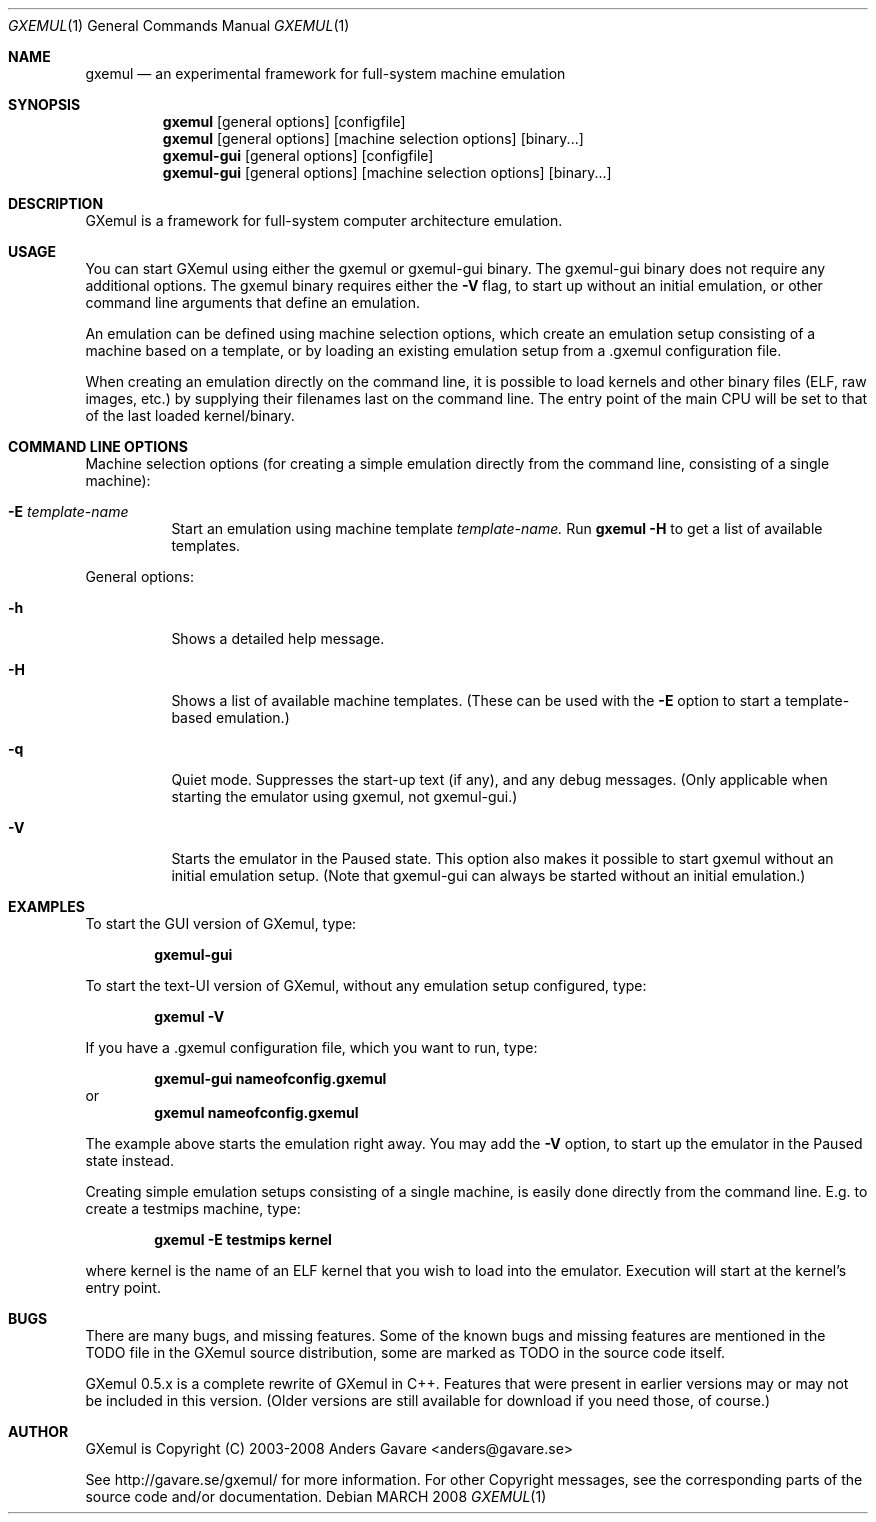 .\" Copyright (C) 2004-2008  Anders Gavare.  All rights reserved.
.\"
.\" Redistribution and use in source and binary forms, with or without
.\" modification, are permitted provided that the following conditions are met:
.\"
.\" 1. Redistributions of source code must retain the above copyright
.\"    notice, this list of conditions and the following disclaimer.
.\" 2. Redistributions in binary form must reproduce the above copyright
.\"    notice, this list of conditions and the following disclaimer in the
.\"    documentation and/or other materials provided with the distribution.
.\" 3. The name of the author may not be used to endorse or promote products
.\"    derived from this software without specific prior written permission.
.\"
.\" THIS SOFTWARE IS PROVIDED BY THE AUTHOR AND CONTRIBUTORS ``AS IS'' AND
.\" ANY EXPRESS OR IMPLIED WARRANTIES, INCLUDING, BUT NOT LIMITED TO, THE
.\" IMPLIED WARRANTIES OF MERCHANTABILITY AND FITNESS FOR A PARTICULAR PURPOSE
.\" ARE DISCLAIMED.  IN NO EVENT SHALL THE AUTHOR OR CONTRIBUTORS BE LIABLE
.\" FOR ANY DIRECT, INDIRECT, INCIDENTAL, SPECIAL, EXEMPLARY, OR CONSEQUENTIAL
.\" DAMAGES (INCLUDING, BUT NOT LIMITED TO, PROCUREMENT OF SUBSTITUTE GOODS
.\" OR SERVICES; LOSS OF USE, DATA, OR PROFITS; OR BUSINESS INTERRUPTION)
.\" HOWEVER CAUSED AND ON ANY THEORY OF LIABILITY, WHETHER IN CONTRACT, STRICT
.\" LIABILITY, OR TORT (INCLUDING NEGLIGENCE OR OTHERWISE) ARISING IN ANY WAY
.\" OUT OF THE USE OF THIS SOFTWARE, EVEN IF ADVISED OF THE POSSIBILITY OF
.\" SUCH DAMAGE.
.\" 
.\" 
.\" This is the man page for GXemul. Process this file with
.\"
.\"     groff -man -Tascii gxemul.1    or    nroff -man gxemul.1
.\"
.Dd MARCH 2008
.Dt GXEMUL 1
.Os
.Sh NAME
.Nm gxemul
.Nd an experimental framework for full-system machine emulation
.Sh SYNOPSIS
.Nm
.Op general options
.Op configfile
.Nm
.Op general options
.Op machine selection options
.Op binary...
.Nm gxemul-gui
.Op general options
.Op configfile
.Nm gxemul-gui
.Op general options
.Op machine selection options
.Op binary...
.Sh DESCRIPTION
GXemul is a framework for full-system computer architecture emulation.
.Sh USAGE
You can start GXemul using either the gxemul or gxemul-gui binary. The
gxemul-gui binary does not require any additional options. The gxemul binary
requires either the
.Fl V
flag, to start up without an initial emulation, or other command line arguments
that define an emulation.
.Pp
An emulation can be defined using machine selection options, which create an
emulation setup consisting of a machine based on a template, or by loading
an existing emulation setup from a .gxemul configuration file.
.Pp
When creating an emulation directly on the command line, it is possible to load
kernels and other binary files (ELF, raw images, etc.) by supplying their
filenames last on the command line. The entry point of the main CPU will be
set to that of the last loaded kernel/binary.
.Sh COMMAND LINE OPTIONS
Machine selection options (for creating a simple emulation directly from
the command line, consisting of a single machine):
.Bl -tag -width Ds
.It Fl E Ar template-name
Start an emulation using machine template
.Ar template-name.
Run
.Nm
.Fl H
to get a list of available templates.
.El
.Pp
General options:
.Bl -tag -width Ds
.It Fl h
Shows a detailed help message.
.It Fl H
Shows a list of available machine templates. (These can be used with the
.Fl E
option to start a template-based emulation.)
.It Fl q
Quiet mode. Suppresses the start-up text (if any), and any debug messages.
(Only applicable when starting the emulator using gxemul, not gxemul-gui.)
.It Fl V
Starts the emulator in the Paused state. This option also makes it possible
to start gxemul without an initial emulation setup. (Note that gxemul-gui can
always be started without an initial emulation.)
.El
.Sh EXAMPLES
To start the GUI version of GXemul, type:
.Pp
.Dl "gxemul-gui"
.Pp
To start the text-UI version of GXemul, without any emulation setup configured,
type:
.Pp
.Dl "gxemul -V"
.Pp
If you have a .gxemul configuration file, which you want to run, type:
.Pp
.Dl "gxemul-gui nameofconfig.gxemul"
or
.Dl "gxemul nameofconfig.gxemul"
.Pp
The example above starts the emulation right away. You may add the
.Fl V
option, to start up the emulator in the Paused state instead.
.Pp
Creating simple emulation setups consisting of a single machine, is easily
done directly from the command line. E.g. to create a testmips machine, type:
.Pp
.Dl "gxemul -E testmips kernel"
.Pp
where kernel is the name of an ELF kernel that you wish to load into the
emulator. Execution will start at the kernel's entry point.
.Sh BUGS
There are many bugs, and missing features. Some of the known bugs and missing
features are mentioned in the TODO file in the GXemul source distribution, some
are marked as TODO in the source code itself.
.Pp
GXemul 0.5.x is a complete rewrite of GXemul in C++. Features that were present
in earlier versions may or may not be included in this version. (Older versions
are still available for download if you need those, of course.)
.Sh AUTHOR
GXemul is Copyright (C) 2003-2008 Anders Gavare <anders@gavare.se>
.Pp
See http://gavare.se/gxemul/ for more information. For other Copyright
messages, see the corresponding parts of the source code and/or
documentation.
